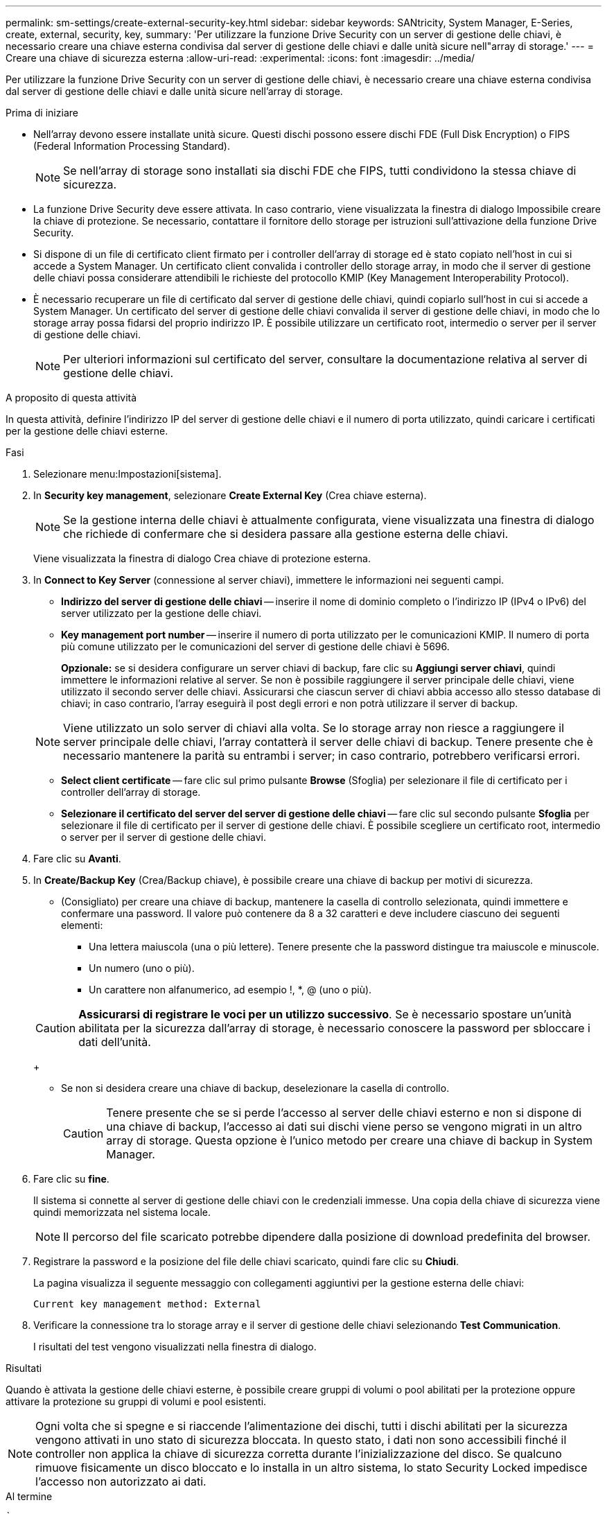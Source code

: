 ---
permalink: sm-settings/create-external-security-key.html 
sidebar: sidebar 
keywords: SANtricity, System Manager, E-Series, create, external, security, key, 
summary: 'Per utilizzare la funzione Drive Security con un server di gestione delle chiavi, è necessario creare una chiave esterna condivisa dal server di gestione delle chiavi e dalle unità sicure nell"array di storage.' 
---
= Creare una chiave di sicurezza esterna
:allow-uri-read: 
:experimental: 
:icons: font
:imagesdir: ../media/


[role="lead"]
Per utilizzare la funzione Drive Security con un server di gestione delle chiavi, è necessario creare una chiave esterna condivisa dal server di gestione delle chiavi e dalle unità sicure nell'array di storage.

.Prima di iniziare
* Nell'array devono essere installate unità sicure. Questi dischi possono essere dischi FDE (Full Disk Encryption) o FIPS (Federal Information Processing Standard).
+
[NOTE]
====
Se nell'array di storage sono installati sia dischi FDE che FIPS, tutti condividono la stessa chiave di sicurezza.

====
* La funzione Drive Security deve essere attivata. In caso contrario, viene visualizzata la finestra di dialogo Impossibile creare la chiave di protezione. Se necessario, contattare il fornitore dello storage per istruzioni sull'attivazione della funzione Drive Security.
* Si dispone di un file di certificato client firmato per i controller dell'array di storage ed è stato copiato nell'host in cui si accede a System Manager. Un certificato client convalida i controller dello storage array, in modo che il server di gestione delle chiavi possa considerare attendibili le richieste del protocollo KMIP (Key Management Interoperability Protocol).
* È necessario recuperare un file di certificato dal server di gestione delle chiavi, quindi copiarlo sull'host in cui si accede a System Manager. Un certificato del server di gestione delle chiavi convalida il server di gestione delle chiavi, in modo che lo storage array possa fidarsi del proprio indirizzo IP. È possibile utilizzare un certificato root, intermedio o server per il server di gestione delle chiavi.
+
[NOTE]
====
Per ulteriori informazioni sul certificato del server, consultare la documentazione relativa al server di gestione delle chiavi.

====


.A proposito di questa attività
In questa attività, definire l'indirizzo IP del server di gestione delle chiavi e il numero di porta utilizzato, quindi caricare i certificati per la gestione delle chiavi esterne.

.Fasi
. Selezionare menu:Impostazioni[sistema].
. In *Security key management*, selezionare *Create External Key* (Crea chiave esterna).
+
[NOTE]
====
Se la gestione interna delle chiavi è attualmente configurata, viene visualizzata una finestra di dialogo che richiede di confermare che si desidera passare alla gestione esterna delle chiavi.

====
+
Viene visualizzata la finestra di dialogo Crea chiave di protezione esterna.

. In *Connect to Key Server* (connessione al server chiavi), immettere le informazioni nei seguenti campi.
+
** *Indirizzo del server di gestione delle chiavi* -- inserire il nome di dominio completo o l'indirizzo IP (IPv4 o IPv6) del server utilizzato per la gestione delle chiavi.
** *Key management port number* -- inserire il numero di porta utilizzato per le comunicazioni KMIP. Il numero di porta più comune utilizzato per le comunicazioni del server di gestione delle chiavi è 5696.
+
*Opzionale:* se si desidera configurare un server chiavi di backup, fare clic su *Aggiungi server chiavi*, quindi immettere le informazioni relative al server. Se non è possibile raggiungere il server principale delle chiavi, viene utilizzato il secondo server delle chiavi. Assicurarsi che ciascun server di chiavi abbia accesso allo stesso database di chiavi; in caso contrario, l'array eseguirà il post degli errori e non potrà utilizzare il server di backup.

+

NOTE: Viene utilizzato un solo server di chiavi alla volta. Se lo storage array non riesce a raggiungere il server principale delle chiavi, l'array contatterà il server delle chiavi di backup. Tenere presente che è necessario mantenere la parità su entrambi i server; in caso contrario, potrebbero verificarsi errori.

** *Select client certificate* -- fare clic sul primo pulsante *Browse* (Sfoglia) per selezionare il file di certificato per i controller dell'array di storage.
** *Selezionare il certificato del server del server di gestione delle chiavi* -- fare clic sul secondo pulsante *Sfoglia* per selezionare il file di certificato per il server di gestione delle chiavi. È possibile scegliere un certificato root, intermedio o server per il server di gestione delle chiavi.


. Fare clic su *Avanti*.
. In *Create/Backup Key* (Crea/Backup chiave), è possibile creare una chiave di backup per motivi di sicurezza.
+
** (Consigliato) per creare una chiave di backup, mantenere la casella di controllo selezionata, quindi immettere e confermare una password. Il valore può contenere da 8 a 32 caratteri e deve includere ciascuno dei seguenti elementi:
+
*** Una lettera maiuscola (una o più lettere). Tenere presente che la password distingue tra maiuscole e minuscole.
*** Un numero (uno o più).
*** Un carattere non alfanumerico, ad esempio !, *, @ (uno o più).




+
[CAUTION]
====
*Assicurarsi di registrare le voci per un utilizzo successivo*. Se è necessario spostare un'unità abilitata per la sicurezza dall'array di storage, è necessario conoscere la password per sbloccare i dati dell'unità.

====
+
** Se non si desidera creare una chiave di backup, deselezionare la casella di controllo.
+
[CAUTION]
====
Tenere presente che se si perde l'accesso al server delle chiavi esterno e non si dispone di una chiave di backup, l'accesso ai dati sui dischi viene perso se vengono migrati in un altro array di storage. Questa opzione è l'unico metodo per creare una chiave di backup in System Manager.

====


. Fare clic su *fine*.
+
Il sistema si connette al server di gestione delle chiavi con le credenziali immesse. Una copia della chiave di sicurezza viene quindi memorizzata nel sistema locale.

+
[NOTE]
====
Il percorso del file scaricato potrebbe dipendere dalla posizione di download predefinita del browser.

====
. Registrare la password e la posizione del file delle chiavi scaricato, quindi fare clic su *Chiudi*.
+
La pagina visualizza il seguente messaggio con collegamenti aggiuntivi per la gestione esterna delle chiavi:

+
`Current key management method: External`

. Verificare la connessione tra lo storage array e il server di gestione delle chiavi selezionando *Test Communication*.
+
I risultati del test vengono visualizzati nella finestra di dialogo.



.Risultati
Quando è attivata la gestione delle chiavi esterne, è possibile creare gruppi di volumi o pool abilitati per la protezione oppure attivare la protezione su gruppi di volumi e pool esistenti.

[NOTE]
====
Ogni volta che si spegne e si riaccende l'alimentazione dei dischi, tutti i dischi abilitati per la sicurezza vengono attivati in uno stato di sicurezza bloccata. In questo stato, i dati non sono accessibili finché il controller non applica la chiave di sicurezza corretta durante l'inizializzazione del disco. Se qualcuno rimuove fisicamente un disco bloccato e lo installa in un altro sistema, lo stato Security Locked impedisce l'accesso non autorizzato ai dati.

====
.Al termine
È necessario convalidare la chiave di sicurezza per assicurarsi che il file delle chiavi non sia corrotto.
